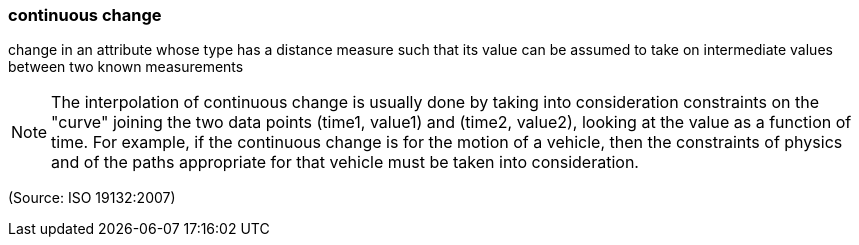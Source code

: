 === continuous change

change in an attribute whose type has a distance measure such that its value can be assumed to take on intermediate values between two known measurements

NOTE: The interpolation of continuous change is usually done by taking into consideration constraints on the "curve" joining the two data points (time1, value1) and (time2, value2), looking at the value as a function of time. For example, if the continuous change is for the motion of a vehicle, then the constraints of physics and of the paths appropriate for that vehicle must be taken into consideration.

(Source: ISO 19132:2007)

